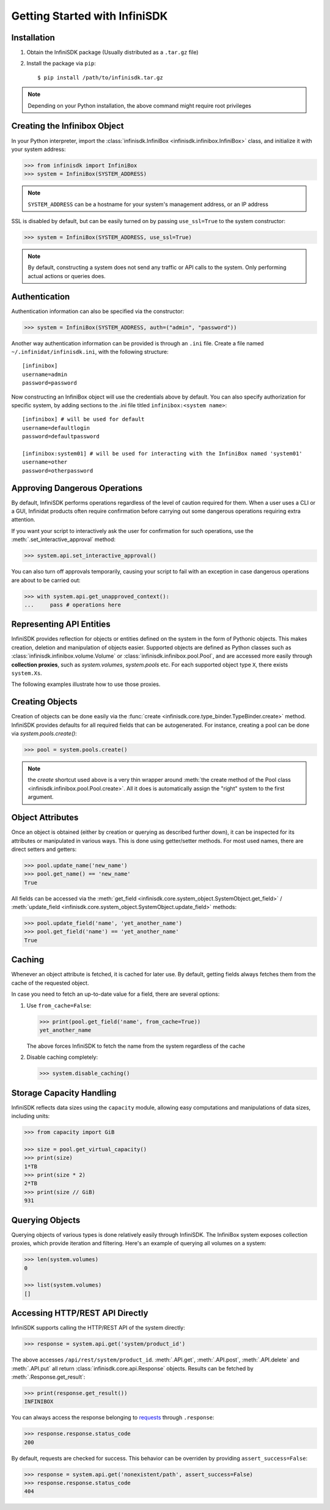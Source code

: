 Getting Started with InfiniSDK
==============================

Installation
------------

1. Obtain the InfiniSDK package (Usually distributed as a ``.tar.gz`` file)
2. Install the package via ``pip``::

   $ pip install /path/to/infinisdk.tar.gz

.. note:: Depending on your Python installation, the above command might require root privileges

Creating the Infinibox Object
-----------------------------

In your Python interpreter, import the :class:`infinisdk.InfiniBox <infinisdk.infinibox.InfiniBox>` class, and initialize it with your system address:

.. code-block:: python
		
		>>> from infinisdk import InfiniBox
		>>> system = InfiniBox(SYSTEM_ADDRESS)

.. note:: ``SYSTEM_ADDRESS`` can be a hostname for your system's management address, or an IP address

SSL is disabled by default, but can be easily turned on by passing ``use_ssl=True`` to the system constructor:

.. code-block:: python

		>>> system = InfiniBox(SYSTEM_ADDRESS, use_ssl=True)

.. note:: By default, constructing a system does not send any traffic or API calls to the system. Only performing actual actions or queries does.


Authentication
--------------

Authentication information can also be specified via the constructor:

.. code-block:: python

		>>> system = InfiniBox(SYSTEM_ADDRESS, auth=("admin", "password"))

Another way authentication information can be provided is through an ``.ini`` file. Create a file named ``~/.infinidat/infinisdk.ini``, with the following structure::

  [infinibox]
  username=admin
  password=password

Now constructing an InfiniBox object will use the credentials above by default. You can also specify authorization for specific system, by adding sections to the .ini file titled ``infinibox:<system name>``::

  [infinibox] # will be used for default
  username=defaultlogin
  password=defaultpassword

  [infinibox:system01] # will be used for interacting with the InfiniBox named 'system01'
  username=other
  password=otherpassword


Approving Dangerous Operations
------------------------------

By default, InfiniSDK performs operations regardless of the level of caution required for them. When a user uses a CLI or a GUI, Infinidat products often require confirmation before carrying out some dangerous operations requiring extra attention.

If you want your script to interactively ask the user for confirmation for such operations, use the :meth:`.set_interactive_approval` method:

.. code-block:: python

		>>> system.api.set_interactive_approval()

You can also turn off approvals temporarily, causing your script to fail with an exception in case dangerous operations are about to be carried out:

.. code-block:: python
		
		>>> with system.api.get_unapproved_context():
		...     pass # operations here

.. seealso::

   :meth:`.get_unapproved_context`, :meth:`.set_interactive_approval`


Representing API Entities
-------------------------

InfiniSDK provides reflection for objects or entities defined on the system in the form of Pythonic objects. This makes creation, deletion and manipulation of objects easier. Supported objects are defined as Python classes such as :class:`infinisdk.infinibox.volume.Volume` or :class:`infinisdk.infinibox.pool.Pool`, and are accessed more easily through **collection proxies**, such as *system.volumes*, *system.pools* etc. For each supported object type ``X``, there exists ``system.Xs``.

The following examples illustrate how to use those proxies.

Creating Objects
----------------

Creation of objects can be done easily via the :func:`create <infinisdk.core.type_binder.TypeBinder.create>` method. InfiniSDK provides defaults for all required fields that can be autogenerated. For instance, creating a pool can be done via *system.pools.create()*:

.. code-block:: python

		>>> pool = system.pools.create()

.. note:: the *create* shortcut used above is a very thin wrapper around :meth:`the create method of the Pool class <infinisdk.infinibox.pool.Pool.create>`. All it does is automatically assign the "right" system to the first argument.

Object Attributes
-----------------

Once an object is obtained (either by creation or querying as described further down), it can be inspected for its attributes or manipulated in various ways. This is done using getter/setter methods. For most used names, there are direct setters and getters:

.. code-block:: python
		
		>>> pool.update_name('new_name')
		>>> pool.get_name() == 'new_name'
		True


All fields can be accessed via the :meth:`get_field <infinisdk.core.system_object.SystemObject.get_field>` / :meth:`update_field <infinisdk.core.system_object.SystemObject.update_field>` methods:

.. code-block:: python

		>>> pool.update_field('name', 'yet_another_name')
		>>> pool.get_field('name') == 'yet_another_name'
		True

.. _caching:

Caching
-------

Whenever an object attribute is fetched, it is cached for later use. By default, getting fields always fetches them from the cache of the requested object.

In case you need to fetch an up-to-date value for a field, there are several options:

1. Use ``from_cache=False``:

   .. code-block:: python

		   >>> print(pool.get_field('name', from_cache=True))
		   yet_another_name

   The above forces InfiniSDK to fetch the name from the system regardless of the cache

2. Disable caching completely:

   .. code-block:: python

		   >>> system.disable_caching()

.. _capacities: 

Storage Capacity Handling
-------------------------

InfiniSDK reflects data sizes using the ``capacity`` module, allowing easy computations and manipulations of data sizes, including units:

.. code-block:: python

		>>> from capacity import GiB

		>>> size = pool.get_virtual_capacity()
		>>> print(size)
		1*TB
		>>> print(size * 2)
		2*TB
		>>> print(size // GiB)
		931

.. seealso:: `Documentation for the capacity module <https://github.com/vmalloc/capacity/>`_
		


Querying Objects
----------------

Querying objects of various types is done relatively easily through InfiniSDK. The InfiniBox system exposes collection proxies, which provide iteration and filtering. Here's an example of querying all volumes on a system:

.. code-block:: python

		>>> len(system.volumes)
		0

		>>> list(system.volumes)
		[]

.. seealso:: :ref:`querying`


Accessing HTTP/REST API Directly
--------------------------------

InfiniSDK supports calling the HTTP/REST API of the system directly:

.. code-block:: python

		>>> response = system.api.get('system/product_id')

The above accesses ``/api/rest/system/product_id``. :meth:`.API.get`, :meth:`.API.post`, :meth:`.API.delete` and :meth:`.API.put` all return :class:`infinisdk.core.api.Response` objects. Results can be fetched by :meth:`.Response.get_result`:

.. code-block:: python

		>>> print(response.get_result())
		INFINIBOX

You can always access the response belonging to `requests <http://docs.python-requests.org/en/latest/>`_ through ``.response``:

.. code-block:: python

		>>> response.response.status_code
		200


By default, requests are checked for success. This behavior can be overriden by providing ``assert_success=False``:

.. code-block:: python

		>>> response = system.api.get('nonexistent/path', assert_success=False)
		>>> response.response.status_code
		404
